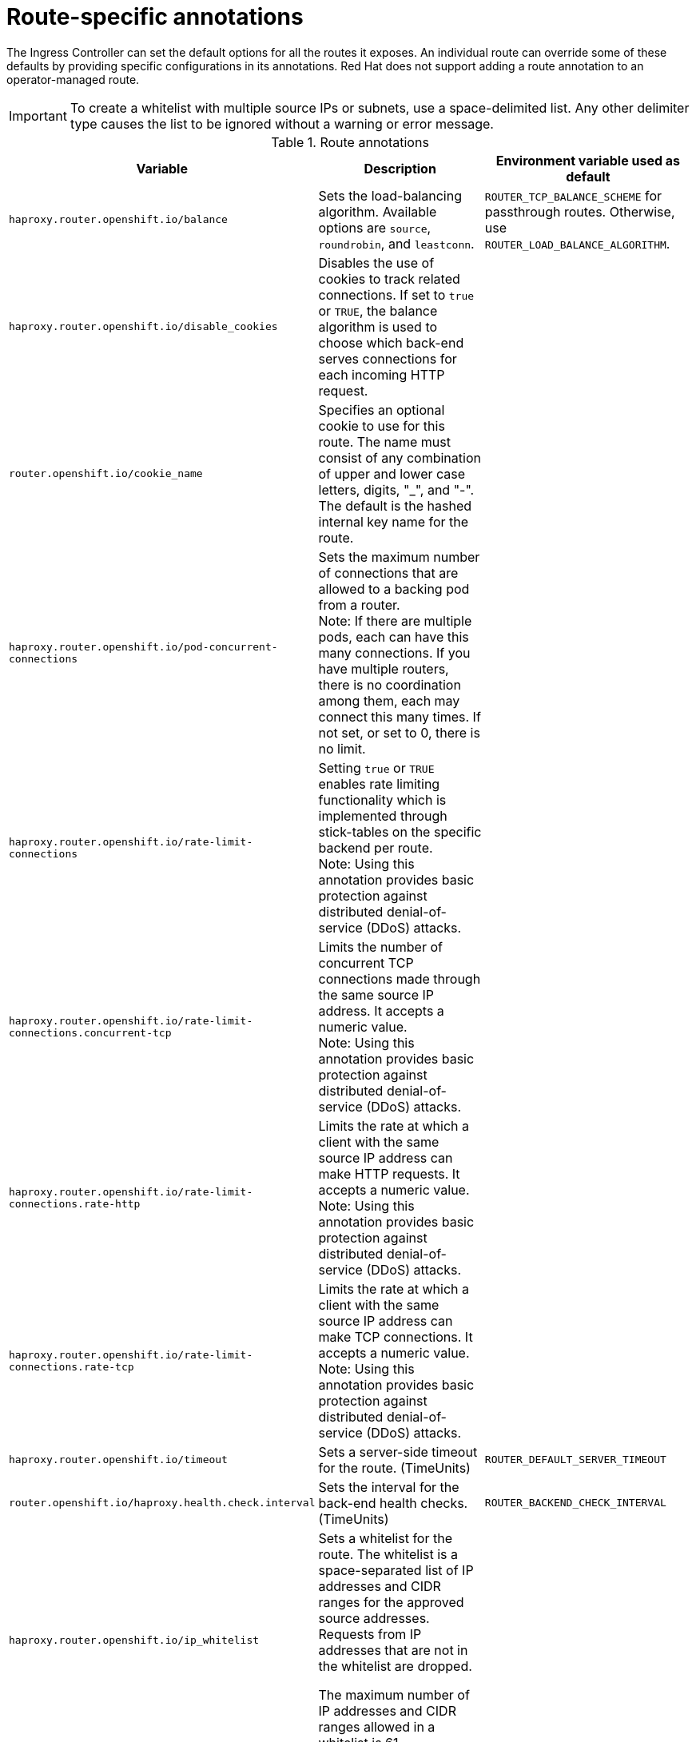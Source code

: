 // Module included in the following assemblies:
//
// * networking/routes/route-configuration.adoc

[id="nw-route-specific-annotations_{context}"]
= Route-specific annotations

The Ingress Controller can set the default options for all the routes it exposes. An individual route can override some of these defaults by providing specific configurations in its annotations. Red Hat does not support adding a route annotation to an operator-managed route.

[IMPORTANT]
====
To create a whitelist with multiple source IPs or subnets, use a space-delimited list. Any other delimiter type causes the list to be ignored without a warning or error message.
====

//For all the variables outlined in this section, you can set annotations on the
//*route definition* for the route to alter its configuration.

.Route annotations
[cols="3*", options="header"]
|===
|Variable | Description | Environment variable used as default
|`haproxy.router.openshift.io/balance`| Sets the load-balancing algorithm. Available options are `source`, `roundrobin`, and `leastconn`. | `ROUTER_TCP_BALANCE_SCHEME` for passthrough routes. Otherwise, use `ROUTER_LOAD_BALANCE_ALGORITHM`.
|`haproxy.router.openshift.io/disable_cookies`| Disables the use of cookies to track related connections. If set to `true` or `TRUE`, the balance algorithm is used to choose which back-end serves connections for each incoming HTTP request. |
|`router.openshift.io/cookie_name`| Specifies an optional cookie to use for
this route. The name must consist of any combination of upper and lower case letters, digits, "_",
and "-". The default is the hashed internal key name for the route. |
|`haproxy.router.openshift.io/pod-concurrent-connections`| Sets the maximum number of connections that are allowed to a backing pod from a router. +
Note: If there are multiple pods, each can have this many connections.  If you have multiple routers, there is no coordination among them, each may connect this many times. If not set, or set to 0, there is no limit. |
|`haproxy.router.openshift.io/rate-limit-connections`| Setting `true` or `TRUE` enables rate limiting functionality which is implemented through stick-tables on the specific backend per route. +
Note: Using this annotation provides basic protection against distributed denial-of-service (DDoS) attacks. |
|`haproxy.router.openshift.io/rate-limit-connections.concurrent-tcp`| Limits the number of concurrent TCP connections made through the same source IP address. It accepts a numeric value. +
Note: Using this annotation provides basic protection against distributed denial-of-service (DDoS) attacks. |
|`haproxy.router.openshift.io/rate-limit-connections.rate-http`| Limits the rate at which a client with the same source IP address can make HTTP requests. It accepts a numeric value.  +
Note: Using this annotation provides basic protection against distributed denial-of-service (DDoS) attacks. |
|`haproxy.router.openshift.io/rate-limit-connections.rate-tcp`| Limits the rate at which a client with the same source IP address can make TCP connections. It accepts a numeric value.  +
Note: Using this annotation provides basic protection against distributed denial-of-service (DDoS) attacks. |
|`haproxy.router.openshift.io/timeout` | Sets a server-side timeout for the route. (TimeUnits) | `ROUTER_DEFAULT_SERVER_TIMEOUT`
|`router.openshift.io/haproxy.health.check.interval`| Sets the interval for the back-end health checks. (TimeUnits) | `ROUTER_BACKEND_CHECK_INTERVAL`
|`haproxy.router.openshift.io/ip_whitelist`
| Sets a whitelist for the route. The whitelist is a space-separated list of IP addresses and CIDR ranges for the approved source addresses. Requests from IP addresses that are not in the whitelist are dropped.

The maximum number of IP addresses and CIDR ranges allowed in a whitelist is 61.|
|`haproxy.router.openshift.io/hsts_header` | Sets a Strict-Transport-Security header for the edge terminated or re-encrypt route. |
|`haproxy.router.openshift.io/log-send-hostname` | Sets the `hostname` field in the Syslog header. Uses the hostname of the system. `log-send-hostname` is enabled by default if any Ingress API logging method, such as sidecar or Syslog facility, is enabled for the router. |
|`haproxy.router.openshift.io/rewrite-target` | Sets the rewrite path of the request on the backend. |
|`router.openshift.io/cookie-same-site` | Sets a value to restrict cookies. The values are:

`Lax`: cookies are transferred between the visited site and third-party sites.

`Strict`: cookies are restricted to the visited site.

`None`: cookies are restricted to the visited site.

This value is applicable to re-encrypt and edge routes only. For more information, see the link:https://developer.mozilla.org/en-US/docs/Web/HTTP/Headers/Set-Cookie/SameSite[SameSite cookies documentation].|

|`haproxy.router.openshift.io/set-forwarded-headers` | Sets the policy for handling the `Forwarded` and `X-Forwarded-For` HTTP headers per route. The values are:

`append`: appends the header, preserving any existing header. This is the default value.

`replace`: sets the header, removing any existing header.

`never`: never sets the header, but preserves any existing header.

`if-none`: sets the header if it is not already set.| `ROUTER_SET_FORWARDED_HEADERS`

|===

[NOTE]
====
Environment variables cannot be edited.
====

.Router timeout variables

`TimeUnits` are represented by a number followed by the unit: `us` *(microseconds), `ms` (milliseconds, default), `s` (seconds), `m` (minutes), `h` *(hours), `d` (days).

The regular expression is: [1-9][0-9]*(`us`\|`ms`\|`s`\|`m`\|`h`\|`d`).
[cols="2,1,2a", options="header"]
|===
|Variable | Default | Description
| `ROUTER_BACKEND_CHECK_INTERVAL` | `5000ms` | Length of time between subsequent liveness checks on back ends.
| `ROUTER_CLIENT_FIN_TIMEOUT` | `1s` | Controls the TCP FIN timeout period for the client connecting to the route. If the FIN sent to close the connection does not answer within the given time, HAProxy closes the connection. This is harmless if set to a low value and uses fewer resources on the router.
| `ROUTER_DEFAULT_CLIENT_TIMEOUT` | `30s` | Length of time that a client has to acknowledge or send data.
| `ROUTER_DEFAULT_CONNECT_TIMEOUT` | `5s` | The maximum connection time.
| `ROUTER_DEFAULT_SERVER_FIN_TIMEOUT` | `1s` | Controls the TCP FIN timeout from the router to the pod backing the route.
| `ROUTER_DEFAULT_SERVER_TIMEOUT` | `30s` | Length of time that a server has to acknowledge or send data.
| `ROUTER_DEFAULT_TUNNEL_TIMEOUT` | `1h` | Length of time for TCP or WebSocket connections to remain open. This timeout period resets whenever HAProxy reloads.
| `ROUTER_SLOWLORIS_HTTP_KEEPALIVE` | `300s` | Set the maximum time to wait for a new HTTP request to appear. If this is set too low, it can cause problems with browsers and applications not expecting a small `keepalive` value.

Some effective timeout values can be the sum of certain variables, rather than the specific expected timeout. For example, `ROUTER_SLOWLORIS_HTTP_KEEPALIVE` adjusts `timeout http-keep-alive`. It is set to `300s` by default, but HAProxy also waits on `tcp-request inspect-delay`, which is set to `5s`. In this case, the overall timeout would be `300s` plus `5s`. 
| `ROUTER_SLOWLORIS_TIMEOUT` | `10s` | Length of time the transmission of an HTTP request can take.
| `RELOAD_INTERVAL` | `5s` | Allows the minimum frequency for the router to reload and accept new changes.
| `ROUTER_METRICS_HAPROXY_TIMEOUT` | `5s` | Timeout for the gathering of HAProxy metrics.

|===

.A route setting custom timeout
[source,yaml]
----
apiVersion: v1
kind: Route
metadata:
  annotations:
    haproxy.router.openshift.io/timeout: 5500ms <1>
...
----
<1> Specifies the new timeout with HAProxy supported units (`us`, `ms`, `s`, `m`, `h`, `d`). If the unit is not provided, `ms` is the default.

[NOTE]
====
Setting a server-side timeout value for passthrough routes too low can cause
WebSocket connections to timeout frequently on that route.
====

.A route that allows only one specific IP address
[source,yaml]
----
metadata:
  annotations:
    haproxy.router.openshift.io/ip_whitelist: 192.168.1.10
----

.A route that allows several IP addresses
[source,yaml]
----
metadata:
  annotations:
    haproxy.router.openshift.io/ip_whitelist: 192.168.1.10 192.168.1.11 192.168.1.12
----

.A route that allows an IP address CIDR network
[source,yaml]
----
metadata:
  annotations:
    haproxy.router.openshift.io/ip_whitelist: 192.168.1.0/24
----

.A route that allows both IP an address and IP address CIDR networks
[source,yaml]
----
metadata:
  annotations:
    haproxy.router.openshift.io/ip_whitelist: 180.5.61.153 192.168.1.0/24 10.0.0.0/8
----

.A route specifying a rewrite target
[source,yaml]
----
apiVersion: v1
kind: Route
metadata:
  annotations:
    haproxy.router.openshift.io/rewrite-target: / <1>
...
----
<1> Sets `/` as rewrite path of the request on the backend.

Setting the `haproxy.router.openshift.io/rewrite-target` annotation on a route specifies that the Ingress Controller should rewrite paths in HTTP requests using this route before forwarding the requests to the backend application.
The part of the request path that matches the path specified in `spec.path` is replaced with the rewrite target specified in the annotation.

The following table provides examples of the path rewriting behavior for various combinations of `spec.path`, request path, and rewrite target.

.rewrite-target examples:
[cols="4*", options="header"]
|===
|Route.spec.path|Request path|Rewrite target| Forwarded request path
|/foo|/foo|/|/
|/foo|/foo/|/|/
|/foo|/foo/bar|/|/bar
|/foo|/foo/bar/|/|/bar/
|/foo|/foo|/bar|/bar
|/foo|/foo/|/bar|/bar/
|/foo|/foo/bar|/baz|/baz/bar
|/foo|/foo/bar/|/baz|/baz/bar/
|/foo/|/foo|/|N/A (request path does not match route path)
|/foo/|/foo/|/|/
|/foo/|/foo/bar|/|/bar
|===
